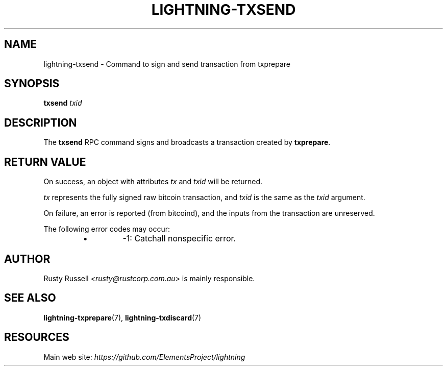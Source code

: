 .TH "LIGHTNING-TXSEND" "7" "" "" "lightning-txsend"
.SH NAME
lightning-txsend - Command to sign and send transaction from txprepare
.SH SYNOPSIS

\fBtxsend\fR \fItxid\fR

.SH DESCRIPTION

The \fBtxsend\fR RPC command signs and broadcasts a transaction created by
\fBtxprepare\fR\.

.SH RETURN VALUE

On success, an object with attributes \fItx\fR and \fItxid\fR will be returned\.


\fItx\fR represents the fully signed raw bitcoin transaction, and \fItxid\fR is
the same as the \fItxid\fR argument\.


On failure, an error is reported (from bitcoind), and the inputs from
the transaction are unreserved\.


The following error codes may occur:

.RS
.IP \[bu]
-1: Catchall nonspecific error\.

.RE
.SH AUTHOR

Rusty Russell \fI<rusty@rustcorp.com.au\fR> is mainly responsible\.

.SH SEE ALSO

\fBlightning-txprepare\fR(7), \fBlightning-txdiscard\fR(7)

.SH RESOURCES

Main web site: \fIhttps://github.com/ElementsProject/lightning\fR

\" SHA256STAMP:21ece8a91426ad0d60c15f2dd3fcdd7dda33bf66bcbc2d20b09e20fd350566b6
